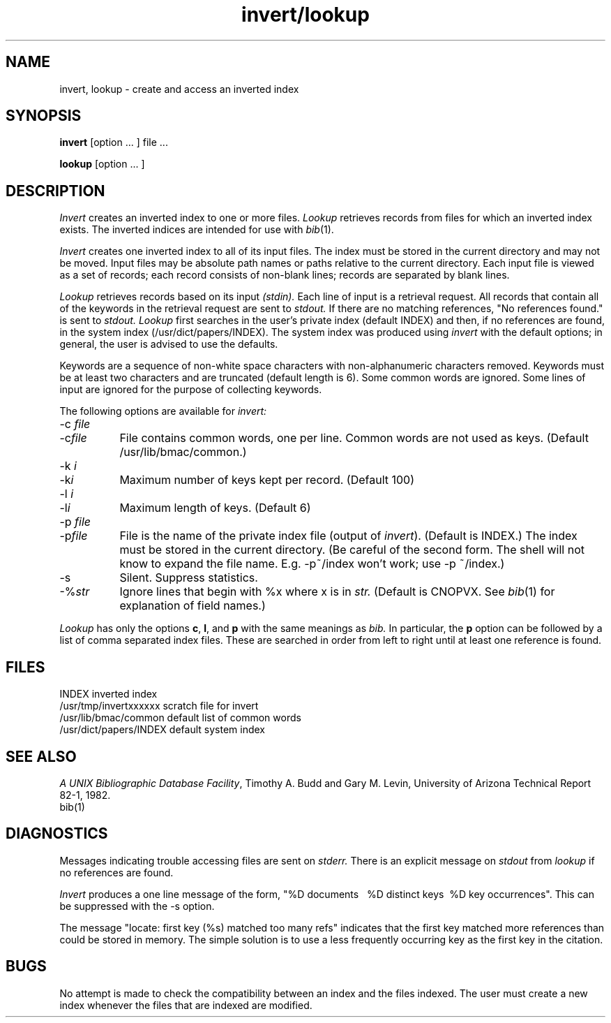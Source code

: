 .TH invert/lookup 1 local
.SH NAME
invert, lookup \- create and access an inverted index
.SH SYNOPSIS
.B invert
[option ... ] file ...
.ns
.PP
.B lookup
[option ... ]
.SH DESCRIPTION
.I Invert
creates an inverted index to one or more files.
.I Lookup
retrieves records from files for which an inverted index exists.
The inverted indices are intended for use with
.IR bib (1).
.PP
.I Invert
creates one inverted index to all of its input files.
The index must be stored in the current directory and may not be moved.
Input files may be absolute path names or paths relative to the current
directory.
Each input file is viewed as a set of records;
each record consists of non-blank lines;
records are separated by blank lines.
.PP
.I Lookup
retrieves records based on its input
.I (stdin).
Each line of input is a retrieval request.
All records that contain all of the keywords in the retrieval request
are sent to
.I stdout.
If there are no matching references,
"No references found." is sent to
.I stdout.
.I Lookup
first searches in the user's private index (default INDEX)
and then, if no references are found,
in the system index (/usr/dict/papers/INDEX).
The system index was produced using
.I invert
with the default options;
in general, the user is advised to use the defaults.
.PP
Keywords are a sequence of non-white space characters
with non-alphanumeric characters removed.
Keywords must be at least two characters and are truncated
(default length is 6).
Some common words are ignored.
Some lines of input are ignored for the purpose of collecting keywords.
.PP
The following options are available for
.I invert:
.IP "-c \fIfile\fP" 8m
.ns
.IP -c\fIfile\fP
File contains common words, one per line.
Common words are not used as keys.
(Default /usr/lib/bmac/common.)
.IP "-k \fIi\fP"
.ns
.IP -k\fIi\fP
Maximum number of keys kept per record. (Default 100)
.IP "-l \fIi\fP"
.ns
.IP -l\fIi\fP
Maximum length of keys. (Default 6)
.IP "-p \fIfile\fP"
.ns
.IP -p\fIfile\fP
File is the name of the private index file (output of
.IR invert ).
(Default is INDEX.)
The index must be stored in the current directory.
(Be careful of the second form.
The shell will not know to expand the file name.
E.g. -p~/index won't work; use -p\ ~/index.)
.IP -s
Silent.
Suppress statistics.
.IP -%\fIstr\fP
Ignore lines that begin with %x
where x is in
.I str.
(Default is CNOPVX. See
.IR bib (1)
for explanation of field names.)
.PP
.I Lookup
has only the options
.BR c ,
.BR l ,
and
.B  p
with the same meanings as
.I bib.
In particular, the
.B p
option can be followed by a list of comma separated index files.
These are searched in order from left to right until at least one reference
is found.
.SH FILES
INDEX                    inverted index
.br
/usr/tmp/invertxxxxxx    scratch file for invert
.br
/usr/lib/bmac/common     default list of common words
.br
/usr/dict/papers/INDEX   default system index
.SH SEE ALSO
\fIA UNIX Bibliographic Database Facility\fP,
Timothy A. Budd and Gary M. Levin,
University of Arizona Technical Report 82-1, 1982.
.br
bib(1)
.SH DIAGNOSTICS
Messages indicating trouble accessing files are sent on
.I  stderr.
There is an explicit message on
.I stdout
from
.I lookup
if no references are found.
.LP
.I Invert
produces a one line message of the form,
"%D\ documents\ \ \ %D distinct\ keys\ \ %D\ key\ occurrences".
This can be suppressed with the -s option.
.LP
The message "locate: first key (%s) matched too many refs"
indicates that the first key matched more references than could be stored
in memory.
The simple solution is to use a less frequently occurring key as the first
key in the citation.
.SH BUGS
No attempt is made to check the compatibility between an index
and the files indexed.
The user must create a new index whenever
the files that are indexed are modified.
